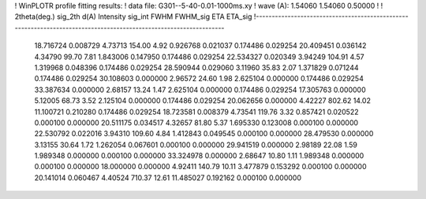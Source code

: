 ! WinPLOTR profile fitting results:
!   data file: G301--5-40-0.01-1000ms.xy
!    wave (A):      1.54060     1.54060     0.50000
!
!   2theta(deg.) sig_2th        d(A)   Intensity     sig_int         FWHM    FWHM_sig         ETA     ETA_sig
!------------------------------------------------------------------------------------------------------------------
   18.716724    0.008729     4.73713      154.00        4.92     0.926768    0.021037    0.174486    0.029254
   20.409451    0.036142     4.34790       99.70        7.81     1.843006    0.147950    0.174486    0.029254
   22.534327    0.020349     3.94249      104.91        4.57     1.319968    0.048396    0.174486    0.029254
   28.590944    0.029060     3.11960       35.83        2.07     1.371829    0.071244    0.174486    0.029254
   30.108603    0.000000     2.96572       24.60        1.98     2.625104    0.000000    0.174486    0.029254
   33.387634    0.000000     2.68157       13.24        1.47     2.625104    0.000000    0.174486    0.029254
   17.305763    0.000000     5.12005       68.73        3.52     2.125104    0.000000    0.174486    0.029254
   20.062656    0.000000     4.42227      802.62       14.02    11.100721    0.210280    0.174486    0.029254
   18.723581    0.008379     4.73541      119.76        3.32     0.857421    0.020522    0.000100    0.000000
   20.511175    0.034517     4.32657       81.80        5.37     1.695330    0.123008    0.000100    0.000000
   22.530792    0.022016     3.94310      109.60        4.84     1.412843    0.049545    0.000100    0.000000
   28.479530    0.000000     3.13155       30.64        1.72     1.262054    0.067601    0.000100    0.000000
   29.941519    0.000000     2.98189       22.08        1.59     1.989348    0.000000    0.000100    0.000000
   33.324978    0.000000     2.68647       10.80        1.11     1.989348    0.000000    0.000100    0.000000
   18.000000    0.000000     4.92411      140.79       10.11     3.477879    0.153292    0.000100    0.000000
   20.141014    0.060467     4.40524      710.37       12.61    11.485027    0.192162    0.000100    0.000000
